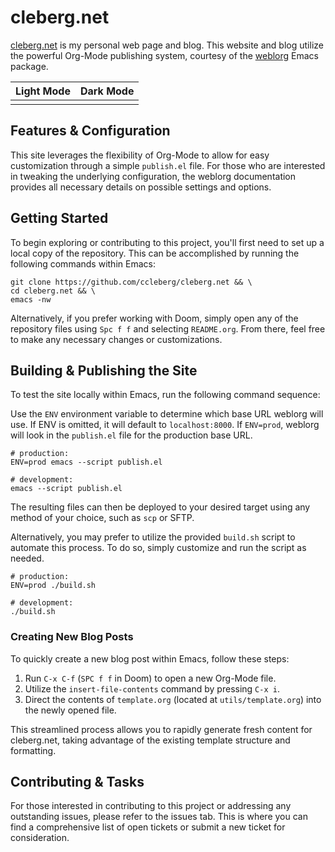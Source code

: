 * cleberg.net

[[https://cleberg.net][cleberg.net]] is my personal web page and blog. This website and blog utilize the
powerful Org-Mode publishing system, courtesy of the [[https://github.com/emacs-love/weblorg][weblorg]] Emacs package.

| Light Mode              | Dark Mode              |
|-------------------------+------------------------|
| [[./screenshots/light.png]] | [[./screenshots/dark.png]] |

** Features & Configuration

This site leverages the flexibility of Org-Mode to allow for easy customization
through a simple =publish.el= file. For those who are interested in tweaking the
underlying configuration, the weblorg documentation provides all necessary
details on possible settings and options.

** Getting Started

To begin exploring or contributing to this project, you'll first need to set up
a local copy of the repository. This can be accomplished by running the
following commands within Emacs:

#+begin_src shell
git clone https://github.com/ccleberg/cleberg.net && \
cd cleberg.net && \
emacs -nw
#+end_src

Alternatively, if you prefer working with Doom, simply open any of the
repository files using =Spc f f= and selecting =README.org=. From there, feel
free to make any necessary changes or customizations.

** Building & Publishing the Site

To test the site locally within Emacs, run the following command sequence:

Use the =ENV= environment variable to determine which base URL weblorg will use.
If ENV is omitted, it will default to =localhost:8000=. If =ENV=prod=, weblorg
will look in the =publish.el= file for the production base URL.

#+begin_src shell
# production:
ENV=prod emacs --script publish.el

# development:
emacs --script publish.el
#+end_src

The resulting files can then be deployed to your desired target using any method
of your choice, such as =scp= or SFTP.

Alternatively, you may prefer to utilize the provided =build.sh= script to
automate this process. To do so, simply customize and run the script as needed.

#+begin_src shell
# production:
ENV=prod ./build.sh

# development:
./build.sh
#+end_src

*** Creating New Blog Posts

To quickly create a new blog post within Emacs, follow these steps:

1. Run =C-x C-f= (=SPC f f= in Doom) to open a new Org-Mode file.
2. Utilize the =insert-file-contents= command by pressing =C-x i=.
3. Direct the contents of =template.org= (located at =utils/template.org=) into
   the newly opened file.

This streamlined process allows you to rapidly generate fresh content for
cleberg.net, taking advantage of the existing template structure and formatting.

** Contributing & Tasks

For those interested in contributing to this project or addressing any
outstanding issues, please refer to the issues tab. This is where you can find a
comprehensive list of open tickets or submit a new ticket for consideration.
